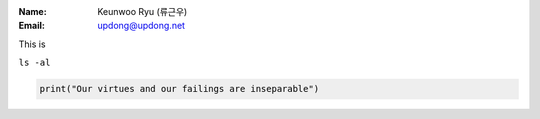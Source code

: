 .. title: About
.. slug: about
.. date: 2016-05-10 12:52:50 UTC-07:00
.. tags: 
.. category: 
.. link: 
.. description: 
.. type: text

:Name:
	Keunwoo Ryu (류근우)
:Email:
	updong@updong.net

This is 

``ls -al``

.. code-block:: python

   print("Our virtues and our failings are inseparable")
